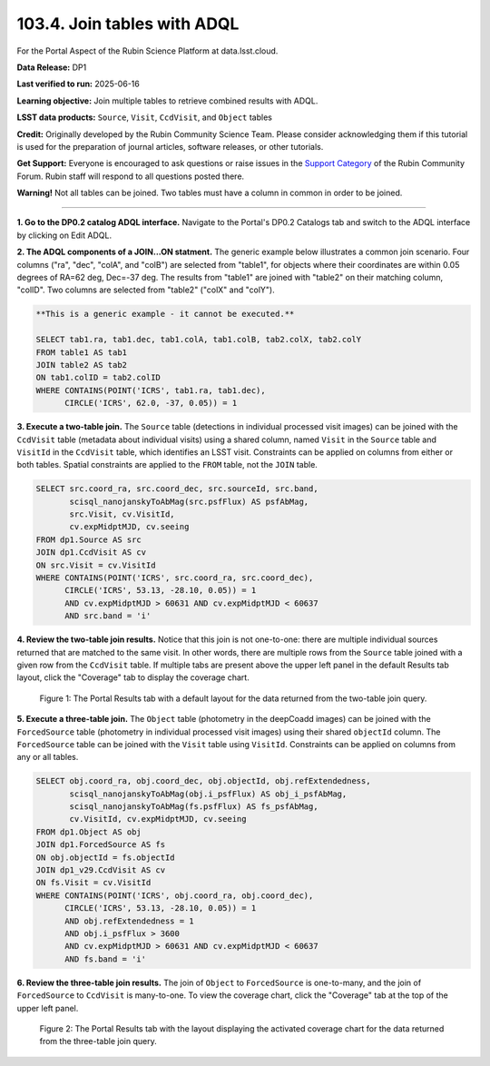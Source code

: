 .. _portal-103-4:

############################
103.4. Join tables with ADQL
############################

For the Portal Aspect of the Rubin Science Platform at data.lsst.cloud.

**Data Release:** DP1

**Last verified to run:** 2025-06-16

**Learning objective:** Join multiple tables to retrieve combined results with ADQL.

**LSST data products:** ``Source``, ``Visit``, ``CcdVisit``, and ``Object`` tables

**Credit:** Originally developed by the Rubin Community Science Team.
Please consider acknowledging them if this tutorial is used for the preparation of journal articles, software releases, or other tutorials.

**Get Support:** Everyone is encouraged to ask questions or raise issues in the `Support Category <https://community.lsst.org/c/support/6>`_ of the Rubin Community Forum. Rubin staff will respond to all questions posted there.

**Warning!**
Not all tables can be joined.
Two tables must have a column in common in order to be joined.

----

**1. Go to the DP0.2 catalog ADQL interface.**
Navigate to the Portal's DP0.2 Catalogs tab and switch to the ADQL interface by clicking on Edit ADQL.

**2. The ADQL components of a JOIN...ON statment.**
The generic example below illustrates a common join scenario.
Four columns ("ra", "dec", "colA", and "colB") are selected from "table1", for objects
where their coordinates are within 0.05 degrees of RA=62 deg, Dec=-37 deg.
The results from "table1" are joined with "table2" on their matching column, "colID".
Two columns are selected from "table2" ("colX" and "colY").

.. code-block:: SQL

   **This is a generic example - it cannot be executed.**

   SELECT tab1.ra, tab1.dec, tab1.colA, tab1.colB, tab2.colX, tab2.colY
   FROM table1 AS tab1
   JOIN table2 AS tab2
   ON tab1.colID = tab2.colID
   WHERE CONTAINS(POINT('ICRS', tab1.ra, tab1.dec),
         CIRCLE('ICRS', 62.0, -37, 0.05)) = 1


**3. Execute a two-table join.**
The ``Source`` table (detections in individual processed visit images) can be joined with the
``CcdVisit`` table (metadata about individual visits) using a shared column, named ``Visit``
in the ``Source`` table and ``VisitId`` in the ``CcdVisit`` table,
which identifies an LSST visit.
Constraints can be applied on columns from either or both tables.
Spatial constraints are applied to the ``FROM`` table, not the ``JOIN`` table.

.. code-block:: SQL

  SELECT src.coord_ra, src.coord_dec, src.sourceId, src.band,
         scisql_nanojanskyToAbMag(src.psfFlux) AS psfAbMag,
         src.Visit, cv.VisitId,
         cv.expMidptMJD, cv.seeing
  FROM dp1.Source AS src
  JOIN dp1.CcdVisit AS cv
  ON src.Visit = cv.VisitId
  WHERE CONTAINS(POINT('ICRS', src.coord_ra, src.coord_dec),
        CIRCLE('ICRS', 53.13, -28.10, 0.05)) = 1
        AND cv.expMidptMJD > 60631 AND cv.expMidptMJD < 60637
        AND src.band = 'i'

**4. Review the two-table join results.**
Notice that this join is not one-to-one: there are multiple individual sources returned that are matched to the same visit.
In other words, there are multiple rows from the ``Source`` table joined with a given row from the ``CcdVisit`` table.
If multiple tabs are present above the upper left panel in the default Results tab layout, click the "Coverage" tab to display the coverage chart.

.. figure:: images/portal-103-4-1.png
    :name: portal-103-4-1
    :alt: The Portal results tab for a two-table join.

    Figure 1: The Portal Results tab with a default layout for the data returned from the two-table join query.


**5. Execute a three-table join.**
The ``Object`` table (photometry in the deepCoadd images) can be joined with the
``ForcedSource`` table (photometry in individual processed visit images) using their shared ``objectId`` column.
The ``ForcedSource`` table can be joined with the ``Visit`` table using ``VisitId``.
Constraints can be applied on columns from any or all tables.

.. code-block:: SQL

  SELECT obj.coord_ra, obj.coord_dec, obj.objectId, obj.refExtendedness,
         scisql_nanojanskyToAbMag(obj.i_psfFlux) AS obj_i_psfAbMag,
         scisql_nanojanskyToAbMag(fs.psfFlux) AS fs_psfAbMag,
         cv.VisitId, cv.expMidptMJD, cv.seeing
  FROM dp1.Object AS obj
  JOIN dp1.ForcedSource AS fs
  ON obj.objectId = fs.objectId
  JOIN dp1_v29.CcdVisit AS cv
  ON fs.Visit = cv.VisitId
  WHERE CONTAINS(POINT('ICRS', obj.coord_ra, obj.coord_dec),
        CIRCLE('ICRS', 53.13, -28.10, 0.05)) = 1
        AND obj.refExtendedness = 1
        AND obj.i_psfFlux > 3600
        AND cv.expMidptMJD > 60631 AND cv.expMidptMJD < 60637
        AND fs.band = 'i'


**6. Review the three-table join results.**
The join of ``Object`` to ``ForcedSource`` is one-to-many, and the join of ``ForcedSource`` to ``CcdVisit`` is many-to-one.
To view the coverage chart, click the "Coverage" tab at the top of the upper left panel.

.. figure:: images/portal-103-4-2.png
    :name: portal-103-4-2
    :alt: The Portal results tab for a three-table join.

    Figure 2: The Portal Results tab with the layout displaying the activated coverage chart for the data returned from the three-table join query.

